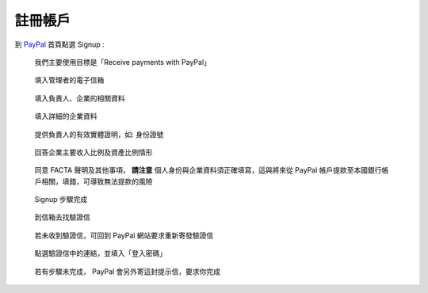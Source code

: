 註冊帳戶
-------------------------------------------------------------------------------

到 `PayPal <https://www.paypal.com/>`_ 首頁點選 Signup :

.. figure:: how_to_use_paypal_to_receive_a_payment_on_the_fixed_amount_from_outside_of_tw/signup/signup01.png

    我們主要使用目標是「Receive payments with PayPal」

.. figure:: how_to_use_paypal_to_receive_a_payment_on_the_fixed_amount_from_outside_of_tw/signup/signup02.png

    填入管理者的電子信箱

.. figure:: how_to_use_paypal_to_receive_a_payment_on_the_fixed_amount_from_outside_of_tw/signup/signup03.png

    填入負責人、企業的相關資料

.. figure:: how_to_use_paypal_to_receive_a_payment_on_the_fixed_amount_from_outside_of_tw/signup/signup04.png

    填入詳細的企業資料

.. figure:: how_to_use_paypal_to_receive_a_payment_on_the_fixed_amount_from_outside_of_tw/signup/signup05.png

    提供負責人的有效實體證明，如: 身份證號

.. figure:: how_to_use_paypal_to_receive_a_payment_on_the_fixed_amount_from_outside_of_tw/signup/signup06.png

    回答企業主要收入比例及資產比例情形

.. figure:: how_to_use_paypal_to_receive_a_payment_on_the_fixed_amount_from_outside_of_tw/signup/signup07.png

    同意 FACTA 聲明及其他事項， **請注意** 個人身份與企業資料須正確填寫，這與將來從 PayPal 帳戶提款至本國銀行帳戶相關，填錯，可導致無法提款的風險

.. figure:: how_to_use_paypal_to_receive_a_payment_on_the_fixed_amount_from_outside_of_tw/signup/signup08.png

    Signup 步驟完成

.. figure:: how_to_use_paypal_to_receive_a_payment_on_the_fixed_amount_from_outside_of_tw/signup/signup09.png

    到信箱去找驗證信

.. figure:: how_to_use_paypal_to_receive_a_payment_on_the_fixed_amount_from_outside_of_tw/signup/signup10.png

    若未收到驗證信，可回到 PayPal 網站要求重新寄發驗證信

.. figure:: how_to_use_paypal_to_receive_a_payment_on_the_fixed_amount_from_outside_of_tw/signup/signup11.png

    點選驗證信中的連結，並填入「登入密碼」

.. figure:: how_to_use_paypal_to_receive_a_payment_on_the_fixed_amount_from_outside_of_tw/signup/signup12.png

    若有步驟未完成， PayPal 會另外寄這封提示信，要求你完成